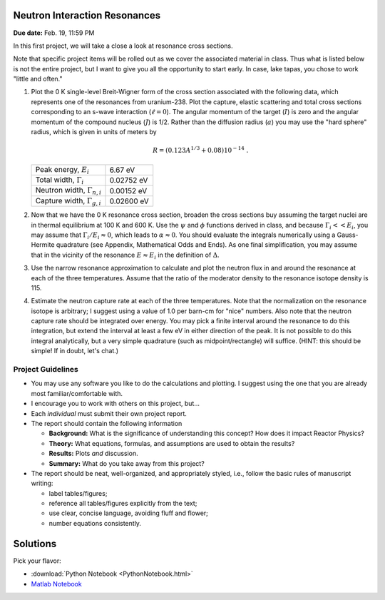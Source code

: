 Neutron Interaction Resonances
==============================

**Due date:** Feb. 19, 11:59 PM

In this first project, we will take a close a look at resonance cross sections.

Note that specific project items will be rolled out as we cover the associated material in class.  Thus what is listed below is not the entire project, but I want to give you all the opportunity to start early.  In case, lake tapas, you chose to work "little and often."

1. Plot the 0 K single-level Breit-Wigner form of the cross section associated with the following data, which represents one of the resonances from uranium-238.  Plot the capture, elastic scattering and total cross sections corresponding to an s-wave interaction (:math:`\ell=0`).  The angular momentum of the target (:math:`I`) is zero and the angular momentum of the compound nucleus (:math:`J`) is 1/2.  Rather than the diffusion radius (:math:`a`) you may use the "hard sphere" radius, which is given in units of meters by

   .. math::

      R = \left( 0.123 A^{1/3} + 0.08 \right) 10^{-14} \;.

   +-------------------------------------+-------------+
   | Peak energy, :math:`E_i`            | 6.67 eV     |
   +-------------------------------------+-------------+
   | Total width, :math:`\Gamma_i`       | 0.02752 eV  |
   +-------------------------------------+-------------+
   | Neutron width, :math:`\Gamma_{n,i}` | 0.00152 eV  |
   +-------------------------------------+-------------+
   | Capture width, :math:`\Gamma_{g,i}` | 0.02600 eV  |
   +-------------------------------------+-------------+

2. Now that we have the 0 K resonance cross section, broaden the cross sections buy assuming the target nuclei are in thermal equilibrium at 100 K and 600 K.  Use the :math:`\psi` and :math:`\phi` functions derived in class, and because :math:`\Gamma_i << E_i`, you may assume that :math:`\Gamma_i/E_i \approx 0`, which leads to :math:`\alpha \approx 0`.  You should evaluate the integrals numerically using a Gauss-Hermite quadrature (see Appendix, Mathematical Odds and Ends). As one final simplification, you may assume that in the vicinity of the resonance :math:`E \approx E_i` in the definition of :math:`\Delta`.

3. Use  the narrow resonance approximation to calculate and plot the neutron flux in and around the resonance at each of the three temperatures.  Assume that the ratio of the moderator density to the resonance isotope density is 115.

4. Estimate the neutron capture rate at each of the three temperatures.  Note that the normalization on the resonance isotope is arbitrary; I suggest using a value of 1.0 per barn-cm for "nice" numbers.  Also note that the neutron capture rate should be integrated over energy.  You may pick a finite interval around the resonance to do this integration, but extend the interval at least a few eV in either direction of the peak.  It is not possible to do this integral analytically, but a very simple quadrature (such as midpoint/rectangle) will suffice.  (HINT: this should be simple!  If in doubt, let's chat.)


Project Guidelines
------------------

- You may use any software you like to do the calculations and plotting.  I suggest using the one that you are already most familiar/comfortable with.
- I encourage you to work with others on this project, but...
- Each *individual* must submit their own project report.
- The report should contain the following information

  - **Background:** What is the significance of understanding this concept?  How does it impact Reactor Physics?
  - **Theory:** What equations, formulas, and assumptions are used to obtain the results?
  - **Results:** Plots *and* discussion.
  - **Summary:** What do you take away from this project?

- The report should be neat, well-organized, and appropriately styled, i.e., follow the basic rules of manuscript writing:

  - label tables/figures;
  - reference all tables/figures explicitly from the text;
  - use clear, concise language, avoiding fluff and flower;
  - number equations consistently.

Solutions
=========

Pick your flavor:

- :download:`Python Notebook <PythonNotebook.html>`
- `Matlab Notebook <../_static/Proj1/Project1.html>`_
